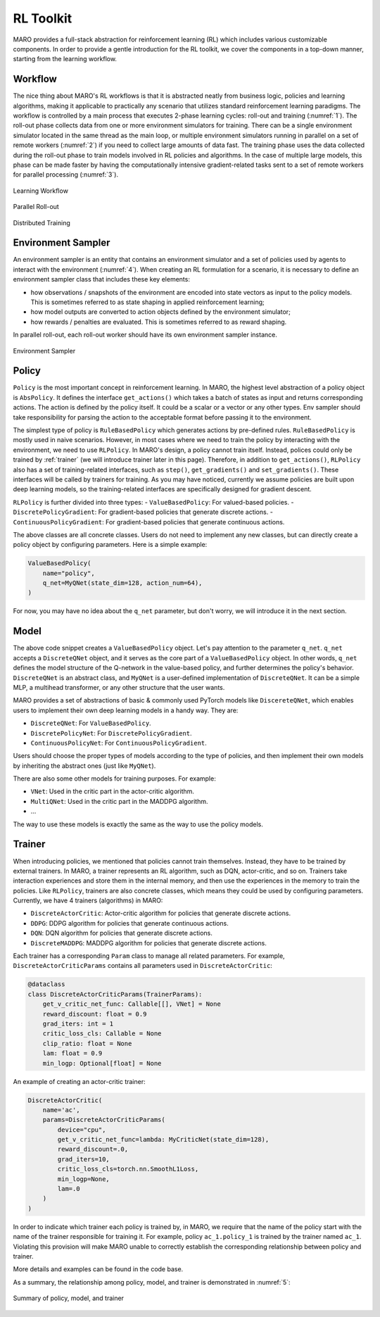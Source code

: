 RL Toolkit
==========

MARO provides a full-stack abstraction for reinforcement learning (RL) which includes various customizable
components. In order to provide a gentle introduction for the RL toolkit, we cover the components in a top-down
manner, starting from the learning workflow.

Workflow
--------

The nice thing about MARO's RL workflows is that it is abstracted neatly from business logic, policies and learning algorithms,
making it applicable to practically any scenario that utilizes standard reinforcement learning paradigms. The workflow is
controlled by a main process that executes 2-phase learning cycles: roll-out and training (:numref:`1`). The roll-out phase
collects data from one or more environment simulators for training. There can be a single environment simulator located in the same thread as the main
loop, or multiple environment simulators running in parallel on a set of remote workers (:numref:`2`) if you need to collect large amounts of data
fast. The training phase uses the data collected during the roll-out phase to train models involved in RL policies and algorithms.
In the case of multiple large models, this phase can be made faster by having the computationally intensive gradient-related tasks
sent to a set of remote workers for parallel processing (:numref:`3`).

.. _1:
.. figure:: ../images/rl/learning_workflow.svg
   :alt: Overview
   :align: center

   Learning Workflow


.. _2:
.. figure:: ../images/rl/parallel_rollout.svg
   :alt: Overview
   :align: center

   Parallel Roll-out


.. _3:
.. figure:: ../images/rl/distributed_training.svg
   :alt: Overview
   :align: center

   Distributed Training


Environment Sampler
-------------------

An environment sampler is an entity that contains an environment simulator and a set of policies used by agents to
interact with the environment (:numref:`4`). When creating an RL formulation for a scenario, it is necessary to define an environment
sampler class that includes these key elements:

- how observations / snapshots of the environment are encoded into state vectors as input to the policy models. This
  is sometimes referred to as state shaping in applied reinforcement learning;
- how model outputs are converted to action objects defined by the environment simulator;
- how rewards / penalties are evaluated. This is sometimes referred to as reward shaping.

In parallel roll-out, each roll-out worker should have its own environment sampler instance.


.. _4:
.. figure:: ../images/rl/env_sampler.svg
   :alt: Overview
   :align: center

   Environment Sampler


Policy
------

``Policy`` is the most important concept in reinforcement learning. In MARO, the highest level abstraction of a policy
object is ``AbsPolicy``. It defines the interface ``get_actions()`` which takes a batch of states as input and returns
corresponding actions.
The action is defined by the policy itself. It could be a scalar or a vector or any other types.
Env sampler should take responsibility for parsing the action to the acceptable format before passing it to the
environment.

The simplest type of policy is ``RuleBasedPolicy`` which generates actions by pre-defined rules. ``RuleBasedPolicy``
is mostly used in naive scenarios. However, in most cases where we need to train the policy by interacting with the
environment, we need to use ``RLPolicy``. In MARO's design, a policy cannot train itself. Instead,
polices could only be trained by :ref:`trainer` (we will introduce trainer later in this page). Therefore, in addition
to ``get_actions()``, ``RLPolicy`` also has a set of training-related interfaces, such as ``step()``, ``get_gradients()``
and ``set_gradients()``. These interfaces will be called by trainers for training. As you may have noticed, currently
we assume policies are built upon deep learning models, so the training-related interfaces are specifically
designed for gradient descent.


``RLPolicy`` is further divided into three types:
- ``ValueBasedPolicy``: For valued-based policies.
- ``DiscretePolicyGradient``: For gradient-based policies that generate discrete actions.
- ``ContinuousPolicyGradient``: For gradient-based policies that generate continuous actions.

The above classes are all concrete classes. Users do not need to implement any new classes, but can directly
create a policy object by configuring parameters. Here is a simple example:

.. code-block:: python

   ValueBasedPolicy(
       name="policy",
       q_net=MyQNet(state_dim=128, action_num=64),
   )


For now, you may have no idea about the ``q_net`` parameter, but don't worry, we will introduce it in the next section.

Model
-----

The above code snippet creates a ``ValueBasedPolicy`` object. Let's pay attention to the parameter ``q_net``.
``q_net`` accepts a ``DiscreteQNet`` object, and it serves as the core part of a ``ValueBasedPolicy`` object. In
other words, ``q_net`` defines the model structure of the Q-network in the value-based policy, and further determines
the policy's behavior. ``DiscreteQNet`` is an abstract class, and ``MyQNet`` is a user-defined implementation
of ``DiscreteQNet``. It can be a simple MLP, a multihead transformer, or any other structure that the user wants.

MARO provides a set of abstractions of basic & commonly used PyTorch models like ``DiscereteQNet``, which enables
users to implement their own deep learning models in a handy way. They are:

- ``DiscreteQNet``: For ``ValueBasedPolicy``.
- ``DiscretePolicyNet``: For ``DiscretePolicyGradient``.
- ``ContinuousPolicyNet``: For ``ContinuousPolicyGradient``.

Users should choose the proper types of models according to the type of policies, and then implement their own
models by inheriting the abstract ones (just like ``MyQNet``).

There are also some other models for training purposes. For example:

- ``VNet``: Used in the critic part in the actor-critic algorithm.
- ``MultiQNet``: Used in the critic part in the MADDPG algorithm.
- ...

The way to use these models is exactly the same as the way to use the policy models.

.. _trainer:

Trainer
-------

When introducing policies, we mentioned that policies cannot train themselves. Instead, they have to be trained
by external trainers. In MARO, a trainer represents an RL algorithm, such as DQN, actor-critic,
and so on. Trainers take interaction experiences and store them in the internal memory, and then use the experiences
in the memory to train the policies. Like ``RLPolicy``, trainers are also concrete classes, which means they could
be used by configuring parameters. Currently, we have 4 trainers (algorithms) in MARO:

- ``DiscreteActorCritic``: Actor-critic algorithm for policies that generate discrete actions.
- ``DDPG``: DDPG algorithm for policies that generate continuous actions.
- ``DQN``: DQN algorithm for policies that generate discrete actions.
- ``DiscreteMADDPG``: MADDPG algorithm for policies that generate discrete actions.

Each trainer has a corresponding ``Param`` class to manage all related parameters. For example,
``DiscreteActorCriticParams`` contains all parameters used in ``DiscreteActorCritic``:

.. code-block:: python

   @dataclass
   class DiscreteActorCriticParams(TrainerParams):
       get_v_critic_net_func: Callable[[], VNet] = None
       reward_discount: float = 0.9
       grad_iters: int = 1
       critic_loss_cls: Callable = None
       clip_ratio: float = None
       lam: float = 0.9
       min_logp: Optional[float] = None

An example of creating an actor-critic trainer:

.. code-block:: python

   DiscreteActorCritic(
       name='ac',
       params=DiscreteActorCriticParams(
           device="cpu",
           get_v_critic_net_func=lambda: MyCriticNet(state_dim=128),
           reward_discount=.0,
           grad_iters=10,
           critic_loss_cls=torch.nn.SmoothL1Loss,
           min_logp=None,
           lam=.0
       )
   )

In order to indicate which trainer each policy is trained by, in MARO, we require that the name of the policy
start with the name of the trainer responsible for training it. For example, policy ``ac_1.policy_1`` is trained
by the trainer named ``ac_1``. Violating this provision will make MARO unable to correctly establish the
corresponding relationship between policy and trainer.

More details and examples can be found in the code base.

As a summary, the relationship among policy, model, and trainer is demonstrated in :numref:`5`:

.. _5:
.. figure:: ../images/rl/policy_model_trainer.svg
   :alt: Overview
   :align: center

   Summary of policy, model, and trainer
